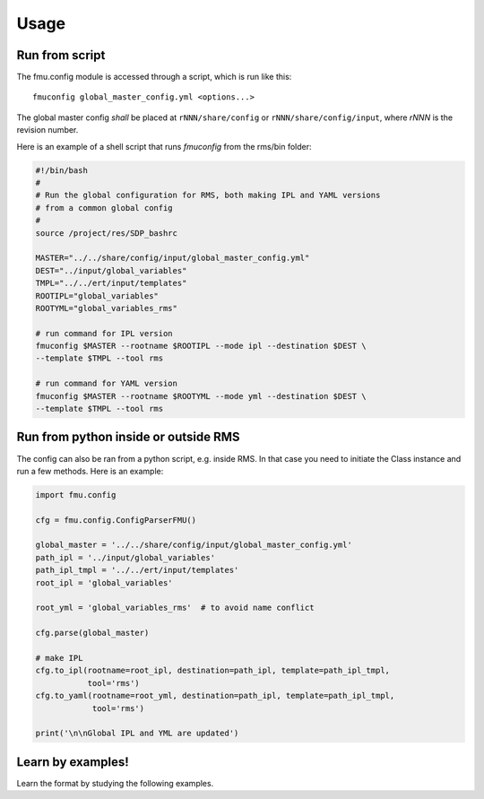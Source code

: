 =====
Usage
=====

Run from script
---------------

The fmu.config module is accessed through a script, which is run like this::

  fmuconfig global_master_config.yml <options...>

The global master config *shall* be placed at ``rNNN/share/config`` or
``rNNN/share/config/input``, where *rNNN* is
the revision number.

Here is an example of a shell script that runs `fmuconfig` from the rms/bin folder:

.. code-block:: bash

   #!/bin/bash
   #
   # Run the global configuration for RMS, both making IPL and YAML versions
   # from a common global config
   #
   source /project/res/SDP_bashrc

   MASTER="../../share/config/input/global_master_config.yml"
   DEST="../input/global_variables"
   TMPL="../../ert/input/templates"
   ROOTIPL="global_variables"
   ROOTYML="global_variables_rms"

   # run command for IPL version
   fmuconfig $MASTER --rootname $ROOTIPL --mode ipl --destination $DEST \
   --template $TMPL --tool rms

   # run command for YAML version
   fmuconfig $MASTER --rootname $ROOTYML --mode yml --destination $DEST \
   --template $TMPL --tool rms


Run from python inside or outside RMS
-------------------------------------

The config can also be ran from a python script, e.g. inside RMS. In that case you
need to initiate the Class instance and run a few methods. Here is an example:

.. code-block:: python

   import fmu.config

   cfg = fmu.config.ConfigParserFMU()

   global_master = '../../share/config/input/global_master_config.yml'
   path_ipl = '../input/global_variables'
   path_ipl_tmpl = '../../ert/input/templates'
   root_ipl = 'global_variables'

   root_yml = 'global_variables_rms'  # to avoid name conflict

   cfg.parse(global_master)

   # make IPL
   cfg.to_ipl(rootname=root_ipl, destination=path_ipl, template=path_ipl_tmpl,
              tool='rms')
   cfg.to_yaml(rootname=root_yml, destination=path_ipl, template=path_ipl_tmpl,
               tool='rms')

   print('\n\nGlobal IPL and YML are updated')




Learn by examples!
------------------

Learn the format by studying the following examples.
